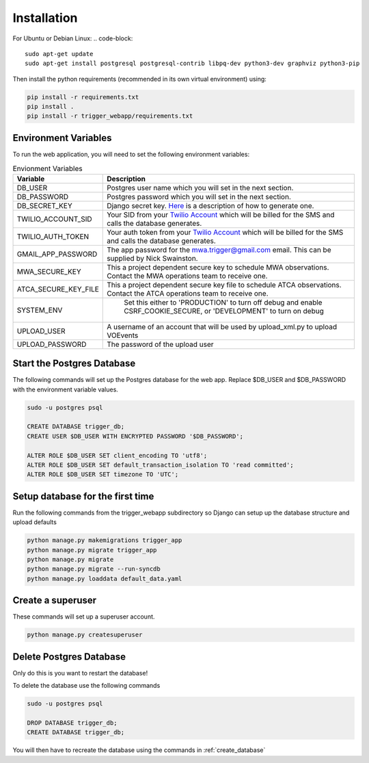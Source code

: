 Installation
============

For Ubuntu or Debian Linux:
.. code-block::

   sudo apt-get update
   sudo apt-get install postgresql postgresql-contrib libpq-dev python3-dev graphviz python3-pip

Then install the python requirements (recommended in its own virtual environment) using:

.. code-block::

   pip install -r requirements.txt
   pip install .
   pip install -r trigger_webapp/requirements.txt

Environment Variables
---------------------

To run the web application, you will need to set the following environment variables:

.. csv-table:: Envionment Variables
   :header: "Variable","Description"

   "DB_USER","Postgres user name which you will set in the next section."
   "DB_PASSWORD","Postgres password which you will set in the next section."
   "DB_SECRET_KEY", "Django secret key. `Here <https://saasitive.com/tutorial/generate-django-secret-key/>`_ is a description of how to generate one."
   "TWILIO_ACCOUNT_SID", "Your SID from your `Twilio Account <https://www.twilio.com/>`_ which will be billed for the SMS and calls the database generates."
   "TWILIO_AUTH_TOKEN", "Your auth token from your `Twilio Account <https://www.twilio.com/>`_ which will be billed for the SMS and calls the database generates."
   "GMAIL_APP_PASSWORD", "The app password for the mwa.trigger@gmail.com email. This can be supplied by Nick Swainston."
   "MWA_SECURE_KEY", "This a project dependent secure key to schedule MWA observations. Contact the MWA operations team to receive one."
   "ATCA_SECURE_KEY_FILE", "This a project dependent secure key file to schedule ATCA observations. Contact the ATCA operations team to receive one."
   "SYSTEM_ENV", " Set this either to 'PRODUCTION' to turn off debug and enable CSRF_COOKIE_SECURE, or 'DEVELOPMENT' to turn on debug"
   "UPLOAD_USER", "A username of an account that will be used by upload_xml.py to upload VOEvents"
   "UPLOAD_PASSWORD", "The password of the upload user"


Start the Postgres Database
---------------------------

The following commands will set up the Postgres database for the web app. Replace $DB_USER and $DB_PASSWORD with the environment variable values.

.. code-block::

   sudo -u postgres psql

   CREATE DATABASE trigger_db;
   CREATE USER $DB_USER WITH ENCRYPTED PASSWORD '$DB_PASSWORD';

   ALTER ROLE $DB_USER SET client_encoding TO 'utf8';
   ALTER ROLE $DB_USER SET default_transaction_isolation TO 'read committed';
   ALTER ROLE $DB_USER SET timezone TO 'UTC';


.. _create_database:

Setup database for the first time
---------------------------------

Run the following commands from the trigger_webapp subdirectory so Django can setup up the database structure and upload defaults

.. code-block::

   python manage.py makemigrations trigger_app
   python manage.py migrate trigger_app
   python manage.py migrate
   python manage.py migrate --run-syncdb
   python manage.py loaddata default_data.yaml


Create a superuser
-------------------

These commands will set up a superuser account.

.. code-block::

   python manage.py createsuperuser


Delete Postgres Database
------------------------

Only do this is you want to restart the database!

To delete the database use the following commands

.. code-block::

   sudo -u postgres psql

   DROP DATABASE trigger_db;
   CREATE DATABASE trigger_db;

You will then have to recreate the database using the commands in :ref:`create_database`
